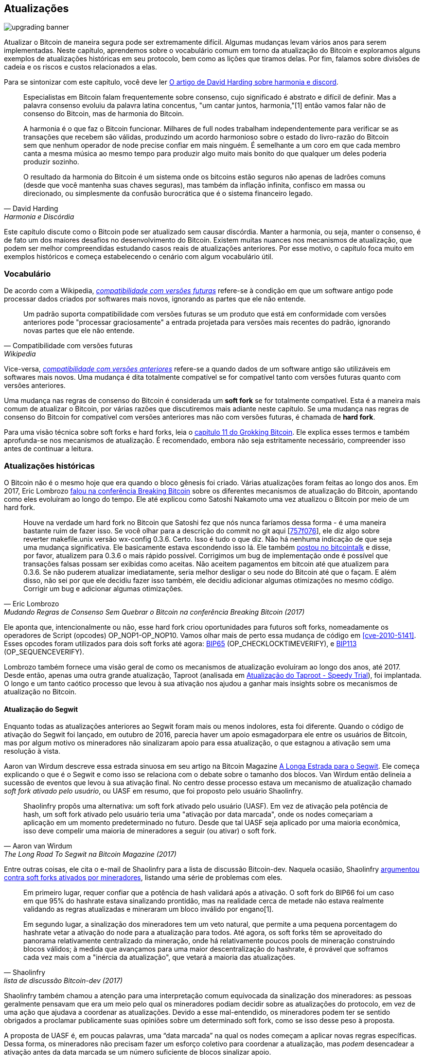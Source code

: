 == Atualizações

image::upgrading-banner.jpg[]

Atualizar o Bitcoin de maneira segura pode ser extremamente difícil. Algumas
mudanças levam vários anos para serem implementadas. Neste capítulo, aprendemos
sobre o vocabulário comum em torno da atualização do Bitcoin e exploramos alguns
exemplos de atualizações históricas em seu protocolo, bem como as lições que tiramos
delas. Por fim, falamos sobre divisões de cadeia e os riscos e custos
relacionados a elas.

Para se sintonizar com este capítulo, você deve ler
https://bitcointalk.org/dec/p1.html[O artigo de David Harding sobre harmonia
e discord].

[quote, David Harding, Harmonia e Discórdia]
____
Especialistas em Bitcoin falam frequentemente sobre consenso, cujo significado é abstrato e
difícil de definir. Mas a palavra consenso evoluiu da palavra latina
concentus, "um cantar juntos,
harmonia,"[1] então vamos falar
não de consenso do Bitcoin, mas de harmonia do Bitcoin.

A harmonia é o que faz o Bitcoin funcionar. Milhares de full nodes trabalham
independentemente para verificar se as transações que recebem são válidas,
produzindo um acordo harmonioso sobre o estado do livro-razão do Bitcoin
sem que nenhum operador de node precise confiar em mais ninguém. É semelhante
a um coro em que cada membro canta a mesma música ao mesmo tempo para
produzir algo muito mais bonito do que qualquer um deles poderia produzir
sozinho.

O resultado da harmonia do Bitcoin é um sistema onde os bitcoins estão seguros não
apenas de ladrões comuns (desde que você mantenha suas chaves seguras), mas também
da inflação infinita, confisco em massa ou direcionado, ou simplesmente da
confusão burocrática que é o sistema financeiro legado.
____

Este capítulo discute como o Bitcoin pode ser atualizado sem causar
discórdia. Manter a harmonia, ou seja, manter o consenso, é de fato um dos maiores
desafios no desenvolvimento do Bitcoin. Existem muitas nuances nos
mecanismos de atualização, que podem ser melhor compreendidas estudando casos reais de
atualizações anteriores. Por esse motivo, o capítulo foca muito em exemplos históricos e
começa estabelecendo o cenário com algum vocabulário útil.

=== Vocabulário

De acordo com a Wikipedia,
https://en.wikipedia.org/wiki/Forward_compatibility[_compatibilidade com versões futuras_]
refere-se à condição em que um software antigo pode processar dados
criados por softwares mais novos, ignorando as partes que ele não entende.

[quote, Compatibilidade com versões futuras, Wikipedia]
____
Um padrão suporta compatibilidade com versões futuras se um produto que está em conformidade
com versões anteriores pode "processar graciosamente" a entrada projetada para
versões mais recentes do padrão, ignorando novas partes que ele não
entende.
____

Vice-versa,
https://en.wikipedia.org/wiki/Backward_compatibility[_compatibilidade com versões anteriores_] refere-se a quando dados de um software antigo são utilizáveis
em softwares mais novos.
Uma mudança é dita totalmente compatível se for compatível tanto com versões futuras
quanto com versões anteriores.

Uma mudança nas regras de consenso do Bitcoin é considerada um *soft fork* se
for totalmente compatível. Esta é a maneira mais comum de atualizar
o Bitcoin, por várias razões que discutiremos mais adiante neste
capítulo. Se uma mudança nas regras de consenso do Bitcoin for compatível com versões anteriores
mas não com versões futuras, é chamada de *hard fork*.

Para uma visão técnica sobre soft forks e hard forks, leia o
https://rosenbaum.se/book/grokking-bitcoin-11.html[capítulo 11 do
Grokking Bitcoin]. Ele explica esses termos e também aprofunda-se nos
mecanismos de atualização. É recomendado, embora não seja estritamente
necessário, compreender isso antes de continuar a leitura.

[[historic-upgrades]]
=== Atualizações históricas

O Bitcoin não é o mesmo hoje que era quando o bloco gênesis foi
criado. Várias atualizações foram feitas ao longo dos anos. Em 2017, Eric
Lombrozo
https://btctranscripts.com/breaking-bitcoin/2017/changing-consensus-rules-without-breaking-bitcoin/[falou
na conferência Breaking Bitcoin]
sobre os diferentes mecanismos de atualização do Bitcoin, apontando como eles
evoluíram ao longo do tempo. Ele até explicou como Satoshi Nakamoto
uma vez atualizou o Bitcoin por meio de um hard fork.

//noqr
[quote, Eric Lombrozo, Mudando Regras de Consenso Sem Quebrar o Bitcoin na conferência Breaking Bitcoin (2017)]
____
Houve na verdade um hard fork no Bitcoin que Satoshi fez que nós
nunca faríamos dessa forma - é uma maneira bastante ruim de fazer isso. Se você
olhar para a descrição do commit no git aqui
[https://github.com/bitcoin/bitcoin/commit/757f0769d8360ea043f469f3a35f6ec204740446[757f076]],
ele diz algo sobre reverter makefile.unix versão wx-config
0.3.6. Certo. Isso é tudo o que diz. Não há nenhuma indicação de que seja uma
mudança significativa. Ele basicamente estava escondendo isso lá. Ele também
https://bitcointalk.org/index.php?topic=626.msg6451#msg6451[postou no
bitcointalk] e disse, por favor, atualizem para 0.3.6 o mais rápido possível. Corrigimos um
bug de implementação onde é possível que transações falsas possam ser
exibidas como aceitas. Não aceitem pagamentos em bitcoin até que
atualizem para 0.3.6. Se não puderem atualizar imediatamente, seria
melhor desligar o seu node do Bitcoin até que o façam. E além disso,
não sei por que ele decidiu fazer isso também, ele decidiu
adicionar algumas otimizações no mesmo código. Corrigir um bug e adicionar algumas
otimizações.
____

Ele aponta que, intencionalmente ou não, esse hard fork criou
oportunidades para futuros soft forks, nomeadamente os operadores de Script
(opcodes) OP_NOP1-OP_NOP10. Vamos olhar mais de perto essa
mudança de código em <<cve-2010-5141>>. Esses opcodes foram
utilizados para dois soft
forks até agora:
https://github.com/bitcoin/bips/blob/master/bip-0065.mediawiki[BIP65]
(OP_CHECKLOCKTIMEVERIFY), e
https://github.com/bitcoin/bips/blob/master/bip-0112.mediawiki[BIP113]
(OP_SEQUENCEVERIFY).

Lombrozo também fornece uma visão geral de como os mecanismos de atualização evoluíram
ao longo dos anos, até 2017. Desde então, apenas uma outra
grande atualização, Taproot (analisada em <<taproot-deployment>>),
foi implantada. O longo e um tanto caótico processo que levou à sua ativação nos ajudou a ganhar mais 
insights sobre os mecanismos de atualização no Bitcoin.

[[segwit-upgrade]]
==== Atualização do Segwit

Enquanto todas as atualizações anteriores ao Segwit foram mais ou menos
indolores, esta foi diferente. Quando o código de ativação do Segwit foi lançado, em outubro de 2016, 
parecia haver um apoio esmagadorpara ele entre os usuários de Bitcoin, mas por algum motivo os mineradores
não sinalizaram apoio para essa atualização, o que estagnou a ativação
sem uma resolução à vista.

Aaron van Wirdum descreve essa estrada sinuosa em seu artigo na Bitcoin Magazine
https://bitcoinmagazine.com/technical/the-long-road-to-segwit-how-bitcoins-biggest-protocol-upgrade-became-reality[A
Longa Estrada para o Segwit]. Ele começa explicando o que é o Segwit e como
isso se relaciona com o debate sobre o tamanho dos blocos. Van Wirdum então delineia a
sucessão de eventos que levou à sua ativação final. No centro
desse processo estava um mecanismo de atualização chamado _soft fork ativado pelo usuário_,
ou UASF em resumo, que foi proposto pelo usuário Shaolinfry.

[quote, Aaron van Wirdum, The Long Road To Segwit na Bitcoin Magazine (2017)]
____
Shaolinfry propôs uma alternativa: um soft fork ativado pelo usuário
(UASF). Em vez de ativação pela potência de hash, um soft fork ativado pelo usuário
teria uma "ativação por data marcada", onde os nodes começariam a aplicação em um
momento predeterminado no futuro. Desde que tal UASF seja aplicado
por uma maioria econômica, isso deve compelir uma maioria de mineradores a
seguir (ou ativar) o soft fork.
____

Entre outras coisas, ele cita o e-mail de Shaolinfry para a lista de discussão Bitcoin-dev.
Naquela ocasião, Shaolinfry
https://lists.linuxfoundation.org/pipermail/bitcoin-dev/2017-February/013643.html[argumentou
contra soft forks ativados por mineradores], listando uma série de problemas
com eles.

[quote, Shaolinfry, lista de discussão Bitcoin-dev (2017)]
____
Em primeiro lugar, requer confiar que a potência de hash validará após a ativação. 
O soft fork do BIP66 foi um caso em que 95% do hashrate estava sinalizando 
prontidão, mas na realidade cerca de metade não estava realmente validando as regras atualizadas e 
mineraram um bloco inválido por engano[1].

Em segundo lugar, a sinalização dos mineradores tem um veto natural, que permite a uma pequena porcentagem 
do hashrate vetar a ativação do node para a atualização para todos. Até agora, os soft 
forks têm se aproveitado do panorama relativamente centralizado da mineração, onde 
há relativamente poucos pools de mineração construindo blocos válidos; à medida que avançamos para uma maior 
descentralização do hashrate, é provável que soframos cada vez mais 
com a "inércia da atualização", que vetará a maioria das atualizações.
____

Shaolinfry também chamou a atenção para uma interpretação comum equivocada da sinalização dos mineradores: 
as pessoas geralmente pensavam que era um meio pelo qual os mineradores podiam decidir sobre as atualizações 
do protocolo, em vez de uma ação que ajudava a coordenar as atualizações. Devido a esse mal-entendido, os 
mineradores podem ter se sentido obrigados a proclamar publicamente suas opiniões sobre um determinado soft fork, 
como se isso desse peso à proposta.

A proposta de UASF é, em poucas palavras, uma "`data marcada`" na qual os nodes
começam a aplicar novas regras específicas. Dessa forma, os mineradores não precisam
fazer um esforço coletivo para coordenar a atualização, mas _podem_ desencadear a ativação
antes da data marcada se um número suficiente de blocos sinalizar apoio.

[quote, Shaolinfry, lista de discussão Bitcoin-dev (2017)]
____
Minha sugestão é ter o melhor dos dois mundos. Como um soft fork ativado pelo usuário precisa de um tempo de 
preparação relativamente longo antes da ativação, podemos combinar com o BIP9 para dar a opção de uma ativação 
coordenada pela potência de hash mais rápida ou ativação por data marcada, o que 
ocorrer primeiro. Em ambos os casos, podemos aproveitar os sistemas de alerta 
no BIP9. A mudança é relativamente simples, adicionando um parâmetro de tempo de ativação que 
transicionará o estado BIP9 para LOCKED_IN antes do 
fim do tempo limite de implantação do BIP9.
____

Essa ideia gerou muito interesse, mas não parecia alcançar um apoio quase
unânime, o que causou preocupação com uma possível divisão da cadeia.
O artigo de Aaron van Wirdum explica como isso foi finalmente resolvido graças ao
https://github.com/bitcoin/bips/blob/master/bip-0091.mediawiki[BIP91],
autoria de James Hilliard.

[quote, Aaron van Wirdum, The Long Road To Segwit na Bitcoin Magazine (2017)]
____
Hilliard propôs uma solução ligeiramente complexa, mas inteligente, que
tornaria tudo compatível: ativação do Segregated Witness conforme proposto
pela equipe de desenvolvimento do Bitcoin Core, o UASF BIP148 e o mecanismo de ativação do Acordo de Nova York. 
Seu BIP91 poderia manter o Bitcoin inteiro – pelo menos durante a ativação do SegWit.
____

Havia alguns fatores complicadores adicionais envolvidos (por exemplo, o chamado
"Acordo de Nova York"), que este BIP teve que levar em consideração.
Recomendamos que você leia o artigo de Van Wirdum na íntegra para conhecer
os muitos detalhes interessantes dessa história.

==== Discussão pós-Segwit

Após a implantação do Segwit, uma discussão sobre mecanismos de implantação
emergiu. Como observado por Eric Lombrozo em
https://btctranscripts.com/breaking-bitcoin/2017/changing-consensus-rules-without-breaking-bitcoin/[sua
palestra na conferência Breaking Bitcoin]
e por
Shaolinfry (veja <<segwit-upgrade>> acima), um soft fork ativado por mineradores não é o mecanismo de atualização ideal.

[quote, Eric Lombrozo, Mudando Regras de Consenso Sem Quebrar o Bitcoin na conferência Breaking Bitcoin (2017)]
____
Em algum momento, provavelmente vamos querer adicionar mais recursos ao
protocolo do bitcoin. Esta é uma grande questão filosófica que estamos
nos perguntando. Fazemos um UASF para o próximo? E quanto a uma abordagem híbrida?
Ativação por mineradores sozinha foi descartada. bip9 não vamos
usar novamente.
____

Em janeiro de 2020, Matt Corallo
https://lists.linuxfoundation.org/pipermail/bitcoin-dev/2020-January/017547.html[enviou
um e-mail] para a lista de discussão Bitcoin-dev que iniciou uma discussão sobre
mecanismos futuros de implantação de soft fork. Ele listou cinco objetivos que ele
considerava essenciais em uma atualização. David Harding
https://bitcoinops.org/en/newsletters/2020/01/15/#discussion-of-soft-fork-activation-mechanisms[os resume em um boletim da Bitcoin Optech] como:

[quote, David Harding, Bitcoin Optech newsletter #80 (2020)]
____
. A capacidade de abortar se uma objeção séria às mudanças propostas nas regras de consenso for encontrada
. A alocação de tempo suficiente após o lançamento do software atualizado para garantir que a maioria dos nodes econômicos sejam atualizados para aplicar essas regras
. A expectativa de que a taxa de hash da rede será aproximadamente a mesma antes e depois da mudança, bem como durante qualquer transição
. A prevenção, tanto quanto possível, da criação de blocos que sejam inválidos sob as novas regras, o que poderia levar a falsas confirmações em nodes não atualizados e clientes SPV
. A garantia de que os mecanismos de abortar não possam ser usados de forma inadequada por provocadores ou partidários para impedir uma atualização amplamente desejada sem problemas conhecidos
____

O que Corallo propõe é uma combinação de um soft fork ativado por mineradores
e um soft fork ativado por usuários:

[quote, Matt Corallo, Modern Soft Fork Activation na lista de discussão Bitcoin-dev (2020)]
____
Assim, como algo um pouco mais concreto, acho que um método de ativação que 
define o precedente correto e considera adequadamente os objetivos 
acima, seria:

1) uma implantação padrão do BIP 9 com um horizonte de tempo de um ano para 
ativação com 95% de prontidão dos mineradores, +
2) no caso de nenhuma ativação ocorrer dentro de um ano, um período de 
tranquilização de seis meses durante o qual a comunidade pode analisar e discutir 
as razões para a falta de ativação e, +
3) no caso de fazer sentido, um simples comando/bitcoin.conf 
parâmetro que foi suportado desde o lançamento original da implantação 
permitiria que os usuários optassem por uma implantação BIP 8 com um horizonte de 
tempo de 24 meses para ativação por data marcada (bem como um novo lançamento do Bitcoin Core 
ativando a data marcada universalmente).

Isso fornece um horizonte de tempo muito longo para uma ativação mais padrão, 
enquanto ainda garante que os objetivos do item #5 sejam atendidos, mesmo que, nesses casos, 
o horizonte de tempo precise ser significativamente estendido para atender aos objetivos do 
item #3. Desenvolver o Bitcoin não é uma corrida. Se for necessário, esperar 42 meses 
garante que não estamos estabelecendo um precedente negativo que vamos nos arrepender 
enquanto o Bitcoin continua a crescer.
____

[[taproot-deployment]]
==== Atualização do Taproot - Speedy Trial

Quando o Taproot estava pronto para implantação em outubro de 2020, ou seja, todos os detalhes técnicos
em torno de suas regras de consenso haviam sido implementados e haviam alcançado ampla
aprovação dentro da comunidade, as discussões sobre como realmente implantar começaram a esquentar. Essas discussões haviam sido bastante discretas até
aquele momento.

Muitas propostas para mecanismos de ativação começaram a circular, e
David Harding
https://en.bitcoin.it/wiki/Taproot_activation_proposals[as resumiu na Wiki do Bitcoin]. Em seu artigo, ele explicou algumas propriedades
do BIP8, que na época tinha algumas mudanças recentes feitas para torná-lo
mais flexível.

//noqr
[quote, David Harding, Taproot Activation Proposals na Wiki do Bitcoin (2020)]
____
No momento em que este documento está sendo escrito,
https://github.com/bitcoin/bips/blob/master/bip-0008.mediawiki[BIP8]
foi redigido com base nas lições aprendidas em 2017. Uma mudança notável
após os BIPs 9+148 é que a ativação forçada agora é baseada na altura do bloco em vez de 
mediana do tempo passado; uma segunda mudança notável é que
a ativação forçada é um parâmetro booleano escolhido quando os parâmetros de ativação de um soft fork são definidos, seja para a implantação inicial ou
atualizado em uma implantação posterior.

//noqr
BIP8 sem ativação forçada é muito semelhante ao
https://github.com/bitcoin/bips/blob/master/bip-0009.mediawiki[BIP9]
versão bits com tempo limite e atraso, com a única diferença significativa
sendo o uso de alturas de bloco pelo BIP8 em comparação com o uso de
mediana do tempo passado pelo BIP9. Esta configuração permite que a tentativa falhe (mas pode
ser tentada novamente mais tarde).

O BIP8 com ativação forçada conclui com um período de sinalização obrigatória
onde todos os blocos produzidos em conformidade com suas regras devem
sinalizar prontidão para o soft fork de uma forma que desencadeie
ativação em uma implantação anterior do mesmo soft fork com
ativação não obrigatória. Em outras palavras, se a versão do node x for
lançada sem ativação forçada e, mais tarde, a versão y for lançada
que for bem-sucedida em forçar os mineradores a começar a sinalizar prontidão dentro
do mesmo período de tempo, ambas as versões começarão a aplicar as novas
regras de consenso ao mesmo tempo.

Essa flexibilidade da proposta revisada do BIP8 torna possível
expressar algumas outras ideias em termos de como seriam usando
o BIP8. Isso fornece um fator comum para categorizar muitas
propostas diferentes.
____

A partir deste ponto, as discussões se tornaram muito acaloradas, especialmente
sobre se `lockinontimeout` deveria ser `true` (como em um
soft fork ativado por usuários, referido como "`BIP8 com ativação forçada`" por
Harding) ou `false` (como em um soft fork ativado por mineradores, referido como
"`BIP8 sem ativação forçada`" por Harding).

Entre as propostas listadas, uma delas foi intitulada "`Vamos ver o que
acontece`". Por algum motivo, essa proposta não ganhou muita tração
até sete meses depois.

Durante esses sete meses, a discussão continuou e parecia não haver como alcançar um consenso amplo sobre qual mecanismo de implantação
usar. Havia principalmente dois grupos: um que preferia
`lockinontimeout=true` (o grupo UASF) e o outro que preferia
`lockinontimeout=false` (o grupo "`tente e se falhar repense`"). Como
não havia um apoio esmagador para nenhuma dessas opções, o
debate girava em círculos sem uma forma aparente de avançar. Algumas dessas discussões foram realizadas no IRC, em um canal chamado
##taproot-activation, mas
https://gnusha.org/taproot-activation/2021-03-05.log[em 5 de março de 2021],
algo mudou:

[quote, log do IRC #taproot-activation]
____
....
06:42 < harding> roconnor: alguém está propondo BIP8(3m, false)?  Eu mencionei isso outro dia, mas não vi nenhuma resposta.
 [...]
06:43 < willcl_ark_> Curiosamente, eu estava pensando comigo mesmo que, em comparação, a ativação do SegWit foi realmente bastante simples: simplesmente um LOT=false e, se falhar, um UASF.
06:43 < maybehuman> é engraçado, "vamos ver o que acontece" (ou seja, false, 3m) era uma escolha popular bem no começo deste canal, se bem me lembro
06:44 < roconnor> harding: Acho que sou eu.  Não sei o quanto isso vale.  Principalmente acho que seria uma configuração amplamente aceitável com base na minha compreensão das preocupações de todos.
06:44 < willcl_ark_> maybehuman: porque todo mundo realmente quer isso, até os mineradores disseram que poderiam atualizar em cerca de duas semanas (ou pelo menos o f2pool disse isso)
06:44 < roconnor> harding: BIP8(3m,false) com um período de lockin estendido.
06:45 < harding> roconnor: oh, que bom.  Tem sido minha opção favorita desde que resumi as opções na wiki, tipo, sete meses atrás.
06:45 <@michaelfolkson> UASF não lançaria (true,3m), mas sim Core poderia lançar (false, 3m)
06:45 < willcl_ark_> harding: Certamente parece uma boa abordagem para mim. _se_ isso falhar, então você pode tentar entender o porquê, sem desperdiçar muito tempo
....
____

A abordagem "`vamos ver o que acontece`" finalmente pareceu fazer sentido na
mente das pessoas. Esse processo seria posteriormente rotulado como "`Speedy Trial`"
devido ao seu curto período de sinalização. David Harding explica essa ideia
para a comunidade mais ampla em um
https://lists.linuxfoundation.org/pipermail/bitcoin-dev/2021-March/018583.html[e-mail
para a lista de discussão Bitcoin-dev].

[quote, David Harding na lista de discussão Bitcoin-dev]
____
A versão anterior desta proposta foi documentada há mais de 200 dias[3]
e o código subjacente do taproot foi incorporado ao Bitcoin Core há mais de 140 dias
atrás.[4]  Se tivéssemos começado o Speedy Trial na época em que o taproot
foi incorporado (o que é um pouco irrealista), estaríamos a menos de
dois meses de distância de ter o taproot ou já teríamos passado para a
próxima tentativa de ativação há mais de um mês.

Em vez disso, debatemos exaustivamente e não parece que estejamos mais próximos de
uma solução amplamente aceitável do que quando a lista de discussão começou a discutir esquemas de ativação pós-segwit há mais de um ano.[5]  Eu
acho que o Speedy Trial é uma maneira de gerar progresso rápido que
ou terminará o debate (por enquanto, se a ativação for bem-sucedida) ou nos dará alguns
dados reais sobre os quais basear propostas futuras de ativação do taproot.
____

//noqr
Esse mecanismo de implantação foi refinado ao longo de dois meses
e depois lançado na
https://github.com/bitcoin/bitcoin/blob/master/doc/release-notes/release-notes-0.21.1.md#taproot-soft-fork[versão 0.21.1 do Bitcoin
Core]. Os mineradores rapidamente começaram a sinalizar para essa
atualização, movendo o estado de implantação para `LOCKED_IN`, e após um período de carência as regras do Taproot foram ativadas em meados de novembro de 2021 no bloco
https://mempool.space/block/0000000000000000000687bca986194dc2c1f949318629b44bb54ec0a94d8244[709632].

==== Mecanismos de implantação futuros

Dado os problemas com os soft forks recentes, Segwit e Taproot,
não está claro como a próxima atualização será implantada. Speedy Trial foi
usado para implantar o Taproot, mas foi usado para preencher o abismo entre
os grupos UASF e MASF, não porque tenha surgido como o melhor
mecanismo de implantação conhecido.

[[upgrading-risks]]
=== Riscos

Durante a ativação de qualquer fork, seja ele hard ou soft, ativado por mineradores ou por usuários, existe o risco de uma divisão de cadeia prolongada. Uma divisão que
se prolonga por mais de alguns blocos pode causar danos severos ao
sentimento em torno do Bitcoin, bem como ao seu preço. Mas acima de tudo, causaria grande confusão sobre o que é o Bitcoin. O Bitcoin é esta
cadeia ou aquela cadeia?

O risco com um soft fork ativado por usuários é que as novas regras sejam
ativadas mesmo que a maioria da potência de hash não as suporte.
Este cenário resultaria em uma divisão de cadeia prolongada, que
persistiria até que a maioria da potência de hash adotasse as novas
regras. Poderia ser especialmente difícil incentivar os mineradores a mudar para
a nova cadeia se eles já tivessem minerado blocos após a divisão na
cadeia antiga, porque ao mudar de ramo estariam abandonando suas próprias recompensas de bloco. No entanto, vale a pena mencionar um episódio notável: em março de 2013
ocorreu uma divisão prolongada, explicada em <<march2013split>>, devido a um
hard fork não intencional e, ao contrário desse incentivo, dois grandes pools de mineração tomaram a decisão de
abandonar seu ramo da divisão para restaurar o consenso.

Por outro lado, o risco com um soft fork ativado por mineradores é consequência do fato de que os mineradores podem se envolver em
sinalização falsa, o que significa que a participação real da potência de hash que apoia a mudança pode ser menor do que parece. Se o suporte real não
compreender a maioria da potência de hash, provavelmente veremos uma divisão de cadeia prolongada semelhante à descrita no
parágrafo anterior. Isso, ou pelo menos um problema semelhante, aconteceu na
realidade quando o BIP66 foi implantado (veja <<bip66-splits>>), mas foi resolvido
em cerca de 6 blocos ou algo assim.

==== Custos de uma divisão

Jimmy Song
https://btctranscripts.com/breaking-bitcoin/2017/socialized-costs-of-hard-forks/[falou
sobre os custos associados a hard forks] na conferência Breaking Bitcoin em
Paris, mas muito do que ele disse se aplica a uma divisão de cadeia devido a um soft
fork falho também. Ele falou sobre _externalidades negativas_ e as definiu como o
preço que outra pessoa tem que pagar por suas próprias ações.

[quote, Jimmy Song, Custos Socializados de Hard Forks na conferência Breaking Bitcoin (2017)]
____
O exemplo clássico de uma externalidade negativa é uma fábrica. Talvez eles
estejam produzindo - talvez seja uma refinaria de petróleo e eles produzam um bem que
é bom para a economia, mas também produzem algo que é uma
externalidade negativa, como poluição. Não é apenas algo que
todos têm que pagar para limpar ou sofrer. Mas também são
efeitos de segunda e terceira ordem, como mais tráfego indo em direção à fábrica
como resultado de mais trabalhadores que precisam ir para lá. Você pode
também ter - você pode colocar em perigo alguma vida selvagem ao redor. Não é que
todos tenham que pagar pelas externalidades negativas, pode ser
pessoas específicas, como as pessoas que estavam usando aquela estrada anteriormente ou
animais que estavam perto daquela fábrica, e eles também estão pagando pelo
custo daquela fábrica.
____

No contexto do Bitcoin, ele exemplifica externalidades negativas usando
o Bitcoin Cash (bcash), que é um hard fork do Bitcoin criado pouco
antes daquela conferência em 2017. Ele categoriza as externalidades negativas de
um hard fork em custos únicos e custos permanentes.

Entre os muitos exemplos de custos únicos, ele menciona os incorridos pelas exchanges.

[quote, Jimmy Song, Custos Socializados de Hard Forks na conferência Breaking Bitcoin (2017)]
____
Então, temos um monte de exchanges e elas tiveram muitos custos únicos
que tiveram que pagar. A primeira coisa que aconteceu foi que os depósitos
e retiradas tiveram que ser interrompidos por um ou dois dias para essas exchanges
porque eles não sabiam o que aconteceria. Muitas dessas exchanges
tiveram que recorrer a cold storage porque seus usuários estavam exigindo
bcash. É parte do seu dever fiduciário, eles têm que fazer isso. Você
também tem que auditar o novo software. Isso é algo que tivemos
que fazer na itbit. Queremos gastar bcash - como fazemos isso? Temos que
baixar o electron cash? Ele tem malware? Tivemos que
auditá-lo. Tivemos como 10 dias para descobrir se isso estava ok
ou não. E então você tem que decidir, vamos permitir uma
retirada única ou vamos listar essa nova moeda? Para uma
exchange listar uma nova moeda, não é fácil - há todo tipo de novos
procedimentos para cold storage, assinaturas, depósitos, retiradas. Ou você
poderia simplesmente ter este evento único onde você dá o
bcash para seus usuários em algum momento e nunca mais pensa nisso.
Mas isso tem seus problemas também. E, finalmente, e de qualquer maneira que você faça, retiradas ou
listagem - você precisará de nova infraestrutura para trabalhar com este
token de alguma forma, mesmo que seja uma retirada única. Você precisa de alguma
forma de dar esses tokens aos seus usuários. De novo, com pouco
aviso. Certo? Sem tempo para fazer isso, tem que ser feito rapidamente.
____

Ele também lista os custos únicos incorridos por comerciantes, processadores de pagamento,
carteiras, mineradores e usuários, bem como alguns dos custos permanentes,
por exemplo, perda de privacidade e um maior risco de reorganizações (reorgs).

De fato, quando ocorre uma divisão e a cadeia com as regras mais gerais
se torna mais forte do que a cadeia com as regras mais rígidas, ocorrerá uma reorganização.
Isso terá um impacto severo em todas as transações realizadas no ramo
eliminado. Por essas razões, é realmente importante
tentar evitar divisões de cadeia a todo custo.

=== Conclusão

O Bitcoin cresce e evolui com o tempo. Diferentes mecanismos de atualização
foram usados ao longo dos anos e a curva de aprendizado é íngreme. Métodos
cada vez mais sofisticados e robustos continuam sendo inventados, à medida que
aprendemos mais sobre como a rede reage.

Para manter o Bitcoin em harmonia, os soft forks têm se mostrado o caminho
a seguir, mas a grande questão ainda não foi totalmente respondida: como
implantar soft forks com segurança sem causar discórdia?
